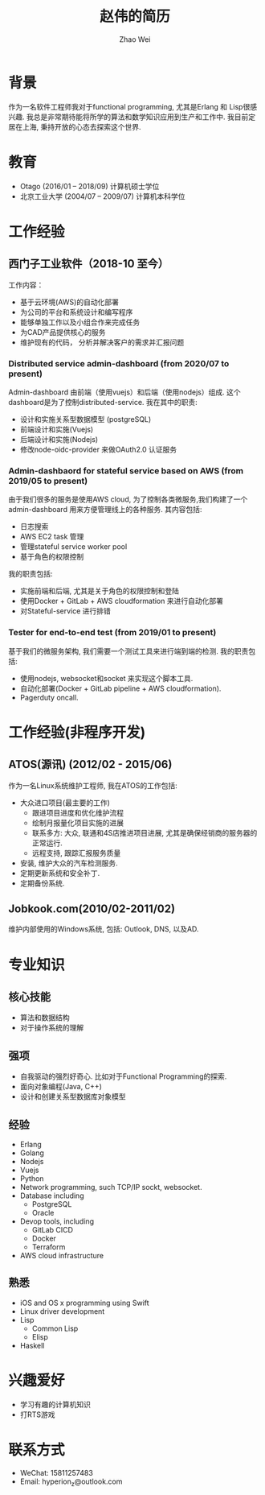 #+TITLE: 赵伟的简历
#+AUTHOR: Zhao Wei


* 背景
  作为一名软件工程师我对于functional programming, 尤其是Erlang 和 Lisp很感兴趣. 我总是非常期待能将所学的算法和数学知识应用到生产和工作中. 
  我目前定居在上海, 秉持开放的心态去探索这个世界.
  
* 教育
  - Otago (2016/01 -- 2018/09)
    计算机硕士学位
  - 北京工业大学 (2004/07 -- 2009/07)
    计算机本科学位
    
* 工作经验
** 西门子工业软件（2018-10 至今）
   工作内容：
   - 基于云环境(AWS)的自动化部署
   - 为公司的平台和系统设计和编写程序
   - 能够单独工作以及小组合作来完成任务
   - 为CAD产品提供核心的服务
   - 维护现有的代码， 分析并解决客户的需求并汇报问题
     
*** Distributed service admin-dashboard (from 2020/07 to present)     
    Admin-dashboard 由前端（使用vuejs）和后端（使用nodejs）组成. 这个dashboard是为了控制distributed-service.
    我在其中的职责:
    - 设计和实施关系型数据模型 (postgreSQL)
    - 前端设计和实施(Vuejs)
    - 后端设计和实施(Nodejs)
    - 修改node-oidc-provider 来做OAuth2.0 认证服务

*** Admin-dashbaord for stateful service based on AWS (from 2019/05 to present)
    由于我们很多的服务是使用AWS cloud, 为了控制各类微服务,我们构建了一个admin-dashboard 用来方便管理线上的各种服务. 其内容包括:
    - 日志搜索
    - AWS EC2 task 管理
    - 管理stateful service worker pool
    - 基于角色的权限控制
      
    我的职责包括:
    - 实施前端和后端, 尤其是关于角色的权限控制和登陆
    - 使用Docker + GitLab + AWS cloudformation 来进行自动化部署
    - 对Stateful-service 进行排错
      
*** Tester for end-to-end test (from 2019/01 to present)    
    基于我们的微服务架构, 我们需要一个测试工具来进行端到端的检测. 我的职责包括:
    - 使用nodejs, websocket和socket 来实现这个脚本工具.
    - 自动化部署(Docker + GitLab pipeline + AWS cloudformation).
    - Pagerduty oncall.
    
* 工作经验(非程序开发)    
** ATOS(源讯) (2012/02 - 2015/06)
   作为一名Linux系统维护工程师, 我在ATOS的工作包括:
   - 大众进口项目(最主要的工作)
     - 跟进项目进度和优化维护流程
     - 绘制月报量化项目实施的进展
     - 联系多方: 大众, 联通和4S店推进项目进展, 尤其是确保经销商的服务器的正常运行.
     - 远程支持, 跟踪汇报服务质量
   - 安装, 维护大众的汽车检测服务.
   - 定期更新系统和安全补丁.
   - 定期备份系统.
** Jobkook.com(2010/02-2011/02)     
   维护内部使用的Windows系统, 包括: Outlook, DNS, 以及AD.
     
* 专业知识
** 核心技能
   - 算法和数据结构
   - 对于操作系统的理解
** 强项
   - 自我驱动的强烈好奇心. 比如对于Functional Programming的探索.
   - 面向对象编程(Java, C++)
   - 设计和创建关系型数据库对象模型
     
** 经验
   - Erlang
   - Golang
   - Nodejs
   - Vuejs
   - Python
   - Network programming, such TCP/IP sockt, websocket.
   - Database including
     - PostgreSQL
     - Oracle
   - Devop tools, including
     - GitLab CICD
     - Docker
     - Terraform
   - AWS cloud infrastructure

** 熟悉
   - iOS and OS x programming using Swift
   - Linux driver development
   - Lisp
     - Common Lisp
     - Elisp
   - Haskell

* 兴趣爱好
  - 学习有趣的计算机知识
  - 打RTS游戏
    
* 联系方式
  - WeChat: 15811257483
  - Email: hyperion_z@outlook.com